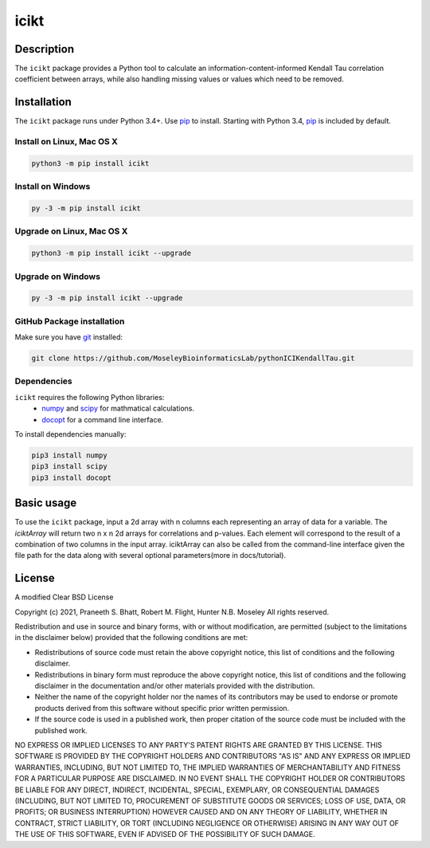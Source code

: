 icikt
=====

Description
--------------
The ``icikt`` package provides a Python tool to calculate an information-content-informed 
Kendall Tau correlation coefficient between arrays, while also handling missing
values or values which need to be removed.


Installation
--------------
The ``icikt`` package runs under Python 3.4+. Use pip_ to install.
Starting with Python 3.4, pip_ is included by default.


Install on Linux, Mac OS X
~~~~~~~~~~~~~~~~~~~~~~~~~~

.. code:: bash

   python3 -m pip install icikt


Install on Windows
~~~~~~~~~~~~~~~~~~

.. code:: bash

   py -3 -m pip install icikt


Upgrade on Linux, Mac OS X
~~~~~~~~~~~~~~~~~~~~~~~~~~

.. code:: bash

   python3 -m pip install icikt --upgrade


Upgrade on Windows
~~~~~~~~~~~~~~~~~~

.. code:: bash

   py -3 -m pip install icikt --upgrade



GitHub Package installation
~~~~~~~~~~~~~~~~~~~~~~~~~~~

Make sure you have git_ installed:

.. code:: bash

   git clone https://github.com/MoseleyBioinformaticsLab/pythonICIKendallTau.git

Dependencies
~~~~~~~~~~~~
``icikt`` requires the following Python libraries:
    * numpy_ and scipy_ for mathmatical calculations.
    * docopt_ for a command line interface.

To install dependencies manually:

.. code:: bash

   pip3 install numpy
   pip3 install scipy
   pip3 install docopt


Basic usage
-----------

To use the ``icikt`` package, input a 2d array with n columns each representing
an array of data for a variable. The `iciktArray` will return two n x n 2d arrays for correlations and p-values.
Each element will correspond to the result of a combination of two columns in the input array. iciktArray can also
be called from the command-line interface given the file path for the data along with several optional parameters(more in docs/tutorial).

License
-------

A modified Clear BSD License


Copyright (c) 2021, Praneeth S. Bhatt, Robert M. Flight, Hunter N.B. Moseley
All rights reserved.


Redistribution and use in source and binary forms, with or without
modification, are permitted (subject to the limitations in the disclaimer
below) provided that the following conditions are met:


* Redistributions of source code must retain the above copyright notice, this
  list of conditions and the following disclaimer.
  
* Redistributions in binary form must reproduce the above copyright notice,
  this list of conditions and the following disclaimer in the documentation
  and/or other materials provided with the distribution.
  
* Neither the name of the copyright holder nor the names of its contributors may be used
  to endorse or promote products derived from this software without specific
  prior written permission.
  
* If the source code is used in a published work, then proper citation of the source
  code must be included with the published work.
  
  
NO EXPRESS OR IMPLIED LICENSES TO ANY PARTY'S PATENT RIGHTS ARE GRANTED BY THIS
LICENSE. THIS SOFTWARE IS PROVIDED BY THE COPYRIGHT HOLDERS AND CONTRIBUTORS
"AS IS" AND ANY EXPRESS OR IMPLIED WARRANTIES, INCLUDING, BUT NOT LIMITED TO,
THE IMPLIED WARRANTIES OF MERCHANTABILITY AND FITNESS FOR A PARTICULAR PURPOSE
ARE DISCLAIMED. IN NO EVENT SHALL THE COPYRIGHT HOLDER OR CONTRIBUTORS BE
LIABLE FOR ANY DIRECT, INDIRECT, INCIDENTAL, SPECIAL, EXEMPLARY, OR
CONSEQUENTIAL DAMAGES (INCLUDING, BUT NOT LIMITED TO, PROCUREMENT OF SUBSTITUTE
GOODS OR SERVICES; LOSS OF USE, DATA, OR PROFITS; OR BUSINESS INTERRUPTION)
HOWEVER CAUSED AND ON ANY THEORY OF LIABILITY, WHETHER IN CONTRACT, STRICT
LIABILITY, OR TORT (INCLUDING NEGLIGENCE OR OTHERWISE) ARISING IN ANY WAY OUT
OF THE USE OF THIS SOFTWARE, EVEN IF ADVISED OF THE POSSIBILITY OF SUCH
DAMAGE.


.. _pip: https://pip.pypa.io/
.. _git: https://git-scm.com/book/en/v2/Getting-Started-Installing-Git/
.. _numpy: http://www.numpy.org/
.. _scipy: https://scipy.org/scipylib/index.html
.. _docopt: http://docopt.org/
